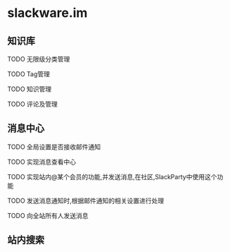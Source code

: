 * slackware.im
** 知识库
**** TODO 无限级分类管理
**** TODO Tag管理
**** TODO 知识管理
**** TODO 评论及管理
** 消息中心
**** TODO 全局设置是否接收邮件通知
**** TODO 实现消息查看中心
**** TODO 实现站内@某个会员的功能,并发送消息,在社区,SlackParty中使用这个功能
**** TODO 发送消息通知时,根据邮件通知的相关设置进行处理
**** TODO 向全站所有人发送消息
** 站内搜索
